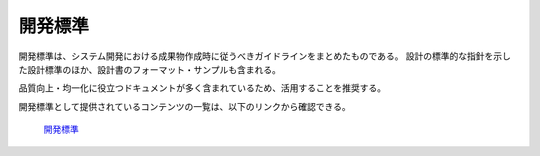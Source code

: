 開発標準
========

開発標準は、システム開発における成果物作成時に従うべきガイドラインをまとめたものである。
設計の標準的な指針を示した設計標準のほか、設計書のフォーマット・サンプルも含まれる。

品質向上・均一化に役立つドキュメントが多く含まれているため、活用することを推奨する。

開発標準として提供されているコンテンツの一覧は、以下のリンクから確認できる。

 | `開発標準 <https://fintan.jp/page/1868/#development-standards>`__
